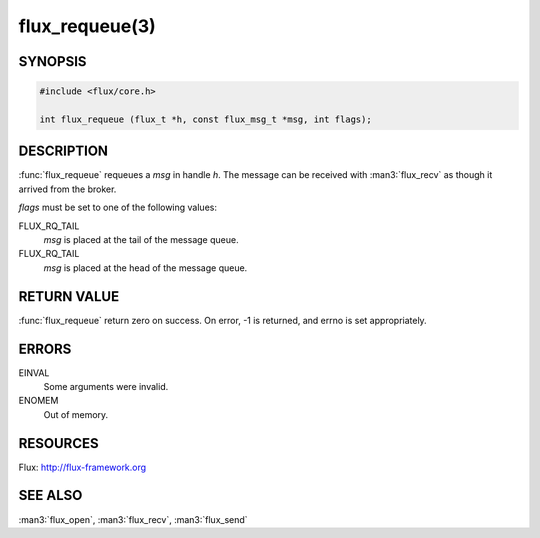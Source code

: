 ===============
flux_requeue(3)
===============

.. default-domain:: c

SYNOPSIS
========

.. code-block:: c

  #include <flux/core.h>

  int flux_requeue (flux_t *h, const flux_msg_t *msg, int flags);


DESCRIPTION
===========

:func:`flux_requeue` requeues a *msg* in handle *h*. The message
can be received with :man3:`flux_recv` as though it arrived from the broker.

*flags* must be set to one of the following values:

FLUX_RQ_TAIL
   *msg* is placed at the tail of the message queue.

FLUX_RQ_TAIL
   *msg* is placed at the head of the message queue.


RETURN VALUE
============

:func:`flux_requeue` return zero on success.
On error, -1 is returned, and errno is set appropriately.


ERRORS
======

EINVAL
   Some arguments were invalid.

ENOMEM
   Out of memory.


RESOURCES
=========

Flux: http://flux-framework.org


SEE ALSO
========

:man3:`flux_open`, :man3:`flux_recv`, :man3:`flux_send`

